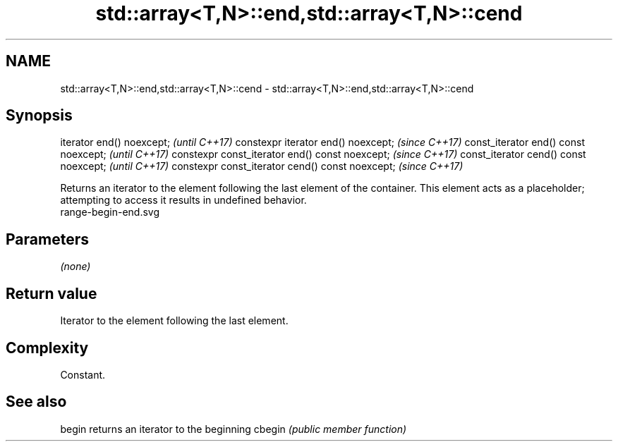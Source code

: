 .TH std::array<T,N>::end,std::array<T,N>::cend 3 "2020.03.24" "http://cppreference.com" "C++ Standard Libary"
.SH NAME
std::array<T,N>::end,std::array<T,N>::cend \- std::array<T,N>::end,std::array<T,N>::cend

.SH Synopsis

iterator end() noexcept;                         \fI(until C++17)\fP
constexpr iterator end() noexcept;               \fI(since C++17)\fP
const_iterator end() const noexcept;             \fI(until C++17)\fP
constexpr const_iterator end() const noexcept;   \fI(since C++17)\fP
const_iterator cend() const noexcept;            \fI(until C++17)\fP
constexpr const_iterator cend() const noexcept;  \fI(since C++17)\fP

Returns an iterator to the element following the last element of the container.
This element acts as a placeholder; attempting to access it results in undefined behavior.
 range-begin-end.svg

.SH Parameters

\fI(none)\fP

.SH Return value

Iterator to the element following the last element.

.SH Complexity

Constant.


.SH See also



begin  returns an iterator to the beginning
cbegin \fI(public member function)\fP






